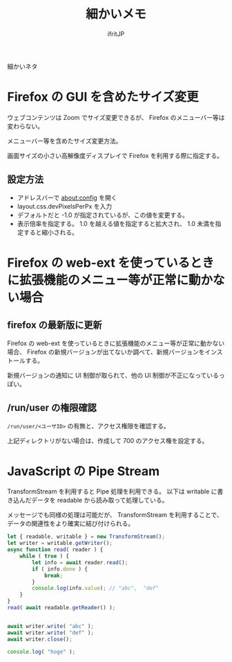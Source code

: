 #+TITLE: 細かいメモ
# -*- coding:utf-8 -*-
#+AUTHOR: ifritJP
#+STARTUP: nofold
#+OPTIONS: ^:{}

細かいネタ

* Firefox の GUI を含めたサイズ変更

ウェブコンテンツは Zoom でサイズ変更できるが、
Firefox のメニューバー等は変わらない。

メニューバー等を含めたサイズ変更方法。

画面サイズの小さい高解像度ディスプレイで Firefox を利用する際に指定する。

** 設定方法

- アドレスバーで about:config を開く
- layout.css.devPixelsPerPx を入力
- デフォルトだと -1.0 が指定されているが、この値を変更する。
- 表示倍率を指定する。 1.0 を越える値を指定すると拡大され、 1.0 未満を指定すると縮小される。


* Firefox の web-ext を使っているときに拡張機能のメニュー等が正常に動かない場合


** firefox の最新版に更新
Firefox の web-ext を使っているときに拡張機能のメニュー等が正常に動かない場合、
Firefox の新規バージョンが出てないか調べて、新規バージョンをインストールする。

新規バージョンの通知に UI 制御が取られて、他の UI 制御が不正になっているっぽい。

** /run/user の権限確認

=/run/user/<ユーザID>= の有無と、アクセス権限を確認する。

上記ディレクトリがない場合は、作成して 700 のアクセス権を設定する。

* JavaScript の Pipe Stream

TransformStream を利用すると Pipe 処理を利用できる。
以下は writable に書き込んだデータを readable から読み取って処理している。

メッセージでも同様の処理は可能だが、
TransformStream を利用することで、データの関連性をより確実に結び付けられる。

#+BEGIN_SRC js
    let { readable, writable } = new TransformStream();
    let writer = writable.getWriter();
    async function read( reader ) {
        while ( true ) {
            let info = await reader.read();
            if ( info.done ) {
                break;
            }
            console.log(info.value); // "abc",  "def"
        }
    }
    read( await readable.getReader() );


    await writer.write( "abc" );
    await writer.write( "def" );
    await writer.close();

    console.log( "hoge" );
#+END_SRC
